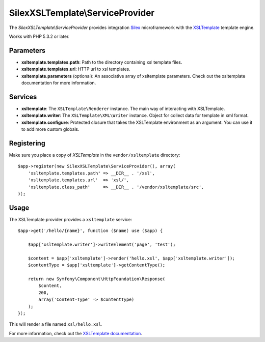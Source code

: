 SilexXSLTemplate\\ServiceProvider
================================

The *SilexXSLTemplate\\ServiceProvider* provides integration `Silex
<http://silex.sensiolabs.org/>`_ microframework with the `XSLTemplate
<https://github.com/kucherenko/xsltemplate/>`_ template engine.

Works with PHP 5.3.2 or later.

Parameters
----------

* **xsltemplate.templates.path**: Path to the directory containing xsl template files.

* **xsltemplate.templates.url**: HTTP url to xsl templates.

* **xsltemplate.parameters** (optional): An associative array of xsltemplate
  parameters. Check out the xsltemplate documentation for more information.

Services
--------

* **xsltemplate**: The ``XSLTemplate\Renderer`` instance. The main way of
  interacting with XSLTemplate.

* **xsltemplate.writer**: The ``XSLTemplate\XML\Writer`` instance. Object for collect data for template in xml format.

* **xsltemplate.configure**: Protected closure that takes the XSLTemplate
  environment as an argument. You can use it to add more
  custom globals.


Registering
-----------

Make sure you place a copy of *XSLTemplate* in the ``vendor/xsltemplate``
directory::

    $app->register(new SilexXSLTemplate\ServiceProvider(), array(
        'xsltemplate.templates.path' => __DIR__ . '/xsl',
        'xsltemplate.templates.url'  => 'xsl/',
        'xsltemplate.class_path'     => __DIR__ . '/vendor/xsltemplate/src',
    ));


Usage
-----

The XSLTemplate provider provides a ``xsltemplate`` service::

    $app->get('/hello/{name}', function ($name) use ($app) {

        $app['xsltemplate.writer']->writeElement('page', 'test');

        $content = $app['xsltemplate']->render('hello.xsl', $app['xsltemplate.writer']);
        $contentType = $app['xsltemplate']->getContentType();

        return new Symfony\Component\HttpFoundation\Response(
            $content,
            200,
            array('Content-Type' => $contentType)
        );
    });

This will render a file named ``xsl/hello.xsl``.


For more information, check out the `XSLTemplate documentation
<https://github.com/kucherenko/xsltemplate/tree/master/doc>`_.